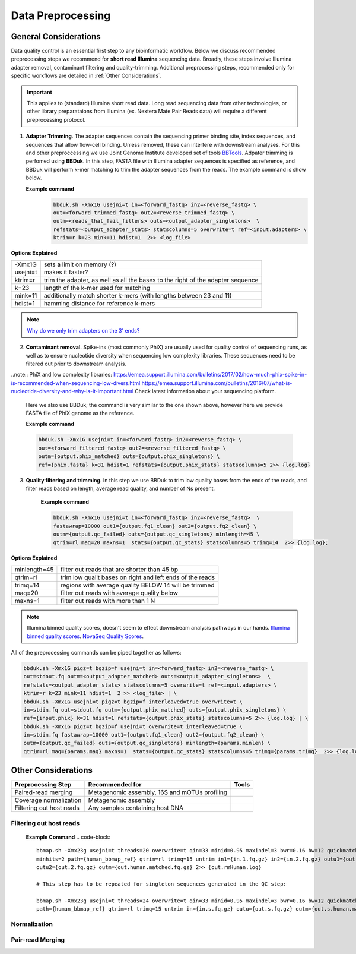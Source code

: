 ===================
Data Preprocessing
===================

-----------------------
General Considerations
-----------------------

Data quality control is an essential first step to any bioinformatic workflow. Below we discuss recommended preprocessing steps we recommend for **short read Illumina** sequencing data. Broadly, these steps involve Illumina adapter removal, contaminant filtering and quality-trimming. Additional preprocessing steps, recommended only for specific workflows are detailed in :ref:`Other Considerations`.

.. important::

    This applies to (standard) Illumina short read data. Long read sequencing data from other technologies, or other library preparataions from Illumina (ex. Nextera Mate Pair Reads data) will require a different preprocessing protocol.


.. image:: ../images/Preprocessing.png

1.  **Adapter Trimming**. The adapter sequences contain the sequencing primer binding site, index sequences, and sequences that allow flow-cell binding. Unless removed, these can interfere with downstream analyses. For this and other preproccessing we use Joint Genome Institute developed set of tools `BBTools <https://jgi.doe.gov/data-and-tools/bbtools/bb-tools-user-guide/>`_. Adpater trimming is perfomed using **BBDuk**. In this step, FASTA file with Illumina adapter sequences is specified as reference, and BBDuk will perform k-mer matching to trim the adapter sequences from the reads. The example command is show below.

    **Example command**
        .. code-block:: console

            bbduk.sh -Xmx1G usejni=t in=<forward_fastq> in2=<reverse_fastq> \
            out=<forward_trimmed_fastq> out2=<reverse_trimmed_fastq> \
            outm=<reads_that_fail_filters> outs=<output_adapter_singletons>  \
            refstats=<output_adapter_stats> statscolumns=5 overwrite=t ref=<input.adapters> \
            ktrim=r k=23 mink=11 hdist=1  2>> <log_file>

**Options Explained**

========    =========================================================================================================
-Xmx1G      sets a limit on memory (?)
usejni=t    makes it faster?
ktrim=r     trim the adapter, as well as all the bases to the right of the adapter sequence
k=23        length of the k-mer used for matching
mink=11     additionally match shorter k-mers (with lengths between 23 and 11)
hdist=1     hamming distance for reference k-mers
========    =========================================================================================================


.. note::

    `Why do we only trim adapters on the 3' ends? <https://emea.support.illumina.com/bulletins/2016/04/adapter-trimming-why-are-adapter-sequences-trimmed-from-only-the--ends-of-reads.html>`_

2. **Contaminant removal**. Spike-ins (most commonly PhiX) are usually used for quality control of sequencing runs, as well as to ensure nucleotide diversity when sequencing low complexity libraries. These sequences need to be filtered out prior to downstream analysis.

..note:: PhiX and low complexity libraries: https://emea.support.illumina.com/bulletins/2017/02/how-much-phix-spike-in-is-recommended-when-sequencing-low-divers.html
https://emea.support.illumina.com/bulletins/2016/07/what-is-nucleotide-diversity-and-why-is-it-important.html Check latest information about your sequencing platform.

    Here we also use BBDuk; the command is very similar to the one shown above, however here we provide FASTA file of PhiX genome as the reference.

    **Example command**

    .. code-block:: console

        bbduk.sh -Xmx1G usejni=t in=<forward_fastq> in2=<reverse_fastq> \
        out=<forward_filtered_fastq> out2=<reverse_filtered_fastq> \
        outm={output.phix_matched} outs={output.phix_singletons} \
        ref={phix.fasta} k=31 hdist=1 refstats={output.phix_stats} statscolumns=5 2>> {log.log}


3. **Quality filtering and trimming**. In this step we use BBDuk to trim low quality bases from the ends of the reads, and filter reads based on length, average read quality, and number of Ns present.

    **Example command**

    .. code-block:: console

        bbduk.sh -Xmx1G usejni=t in=<forward_fastq> in2=<reverse_fastq>  \
        fastawrap=10000 out1={output.fq1_clean} out2={output.fq2_clean} \
        outm={output.qc_failed} outs={output.qc_singletons} minlength=45 \
        qtrim=rl maq=20 maxns=1  stats={output.qc_stats} statscolumns=5 trimq=14  2>> {log.log};

**Options Explained**

=============    ==========================================================
minlength=45     filter out reads that are shorter than 45 bp
qtrim=rl         trim low qualit bases on right and left ends of the reads
trimq=14         regions with average quality BELOW 14 will be trimmed
maq=20           filter out reads with average quality below
maxns=1          filter out reads with more than 1 N
=============    ==========================================================

.. note::
    Illumina binned quality scores, doesn't seem to effect downstream analysis pathways in our hands.
    `Illumina binned quality scores <https://www.illumina.com/documents/products/whitepapers/whitepaper_datacompression.pdf>`_. `NovaSeq Quality Scores <https://emea.illumina.com/content/dam/illumina-marketing/documents/products/appnotes/novaseq-hiseq-q30-app-note-770-2017-010.pdf>`_.


All of the preprocessing commands can be piped together as follows:

.. code-block:: console

    bbduk.sh -Xmx1G pigz=t bgzip=f usejni=t in=<forward_fastq> in2=<reverse_fastq> \
    out=stdout.fq outm=<output_adapter_matched> outs=<output_adapter_singletons>  \
    refstats=<output_adapter_stats> statscolumns=5 overwrite=t ref=<input.adapters> \
    ktrim=r k=23 mink=11 hdist=1  2 >> <log_file> | \
    bbduk.sh -Xmx1G usejni=t pigz=t bgzip=f interleaved=true overwrite=t \
    in=stdin.fq out=stdout.fq outm={output.phix_matched} outs={output.phix_singletons} \
    ref={input.phix} k=31 hdist=1 refstats={output.phix_stats} statscolumns=5 2>> {log.log} | \
    bbduk.sh -Xmx1G pigz=t bgzip=f usejni=t overwrite=t interleaved=true \
    in=stdin.fq fastawrap=10000 out1={output.fq1_clean} out2={output.fq2_clean} \
    outm={output.qc_failed} outs={output.qc_singletons} minlength={params.minlen} \
    qtrim=rl maq={params.maq} maxns=1  stats={output.qc_stats} statscolumns=5 trimq={params.trimq}  2>> {log.log};



--------------------
Other Considerations
--------------------

========================    ==============================================  ===========
 **Preprocessing Step**               **Recommended for**                    **Tools**
========================    ==============================================  ===========
Paired-read merging         Metagenomic assembly, 16S and mOTUs profiling
Coverage normalization      Metagenomic assembly
Filtering out host reads    Any samples containing host DNA
========================    ==============================================  ===========


Filtering out host reads
^^^^^^^^^^^^^^^^^^^^^^^^

    **Example Command**
    .. code-block::

        bbmap.sh -Xmx23g usejni=t threads=20 overwrite=t qin=33 minid=0.95 maxindel=3 bwr=0.16 bw=12 quickmatch fast \
        minhits=2 path={human_bbmap_ref} qtrim=rl trimq=15 untrim in1={in.1.fq.gz} in2={in.2.fq.gz} outu1={out.1.fq.gz} \
        outu2={out.2.fq.gz} outm={out.human.matched.fq.gz} 2>> {out.rmHuman.log}

        # This step has to be repeated for singleton sequences generated in the QC step:

        bbmap.sh -Xmx23g usejni=t threads=24 overwrite=t qin=33 minid=0.95 maxindel=3 bwr=0.16 bw=12 quickmatch fast    minhits=2 \
        path={human_bbmap_ref} qtrim=rl trimq=15 untrim in={in.s.fq.gz} outu={out.s.fq.gz} outm={out.s.human.matched.fq.gz} 2>> {out.rmHuman.log}

Normalization
^^^^^^^^^^^^^


Pair-read Merging
^^^^^^^^^^^^^^^^^